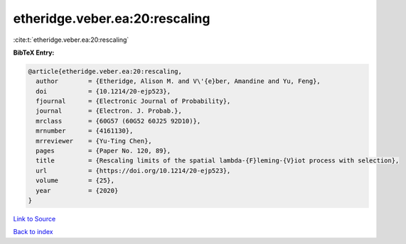 etheridge.veber.ea:20:rescaling
===============================

:cite:t:`etheridge.veber.ea:20:rescaling`

**BibTeX Entry:**

.. code-block:: bibtex

   @article{etheridge.veber.ea:20:rescaling,
     author        = {Etheridge, Alison M. and V\'{e}ber, Amandine and Yu, Feng},
     doi           = {10.1214/20-ejp523},
     fjournal      = {Electronic Journal of Probability},
     journal       = {Electron. J. Probab.},
     mrclass       = {60G57 (60G52 60J25 92D10)},
     mrnumber      = {4161130},
     mrreviewer    = {Yu-Ting Chen},
     pages         = {Paper No. 120, 89},
     title         = {Rescaling limits of the spatial lambda-{F}leming-{V}iot process with selection},
     url           = {https://doi.org/10.1214/20-ejp523},
     volume        = {25},
     year          = {2020}
   }

`Link to Source <https://doi.org/10.1214/20-ejp523},>`_


`Back to index <../By-Cite-Keys.html>`_
